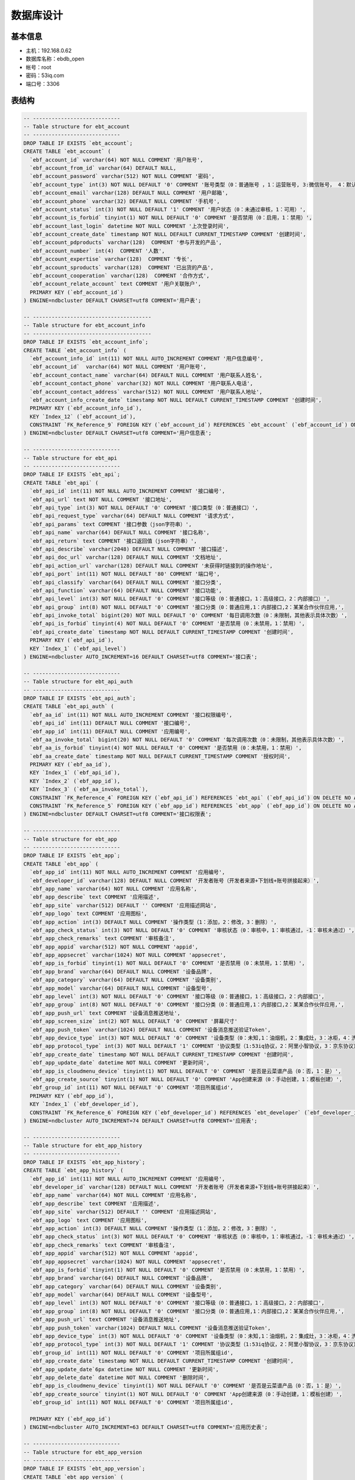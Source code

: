 数据库设计
==========
基本信息
-------

* 主机：192.168.0.62
* 数据库名称：ebdb_open
* 帐号：root
* 密码：53iq.com
* 端口号：3306


表结构
-------

.. code-block:: sql

    -- ----------------------------
    -- Table structure for ebt_account
    -- ----------------------------
    DROP TABLE IF EXISTS `ebt_account`;
    CREATE TABLE `ebt_account` (
      `ebf_account_id` varchar(64) NOT NULL COMMENT '用户账号',
      `ebf_account_from_id` varchar(64) DEFAULT NULL,
      `ebf_account_password` varchar(512) NOT NULL COMMENT '密码',
      `ebf_account_type` int(3) NOT NULL DEFAULT '0' COMMENT '账号类型（0：普通账号 ，1：运营账号, 3:微信账号， 4：默认创建）',
      `ebf_account_email` varchar(128) DEFAULT NULL COMMENT '用户邮箱',
      `ebf_account_phone` varchar(32) DEFAULT NULL COMMENT '手机号',
      `ebf_account_status` int(3) NOT NULL DEFAULT '1' COMMENT '用户状态（0：未通过审核，1：可用）',
      `ebf_account_is_forbid` tinyint(1) NOT NULL DEFAULT '0' COMMENT '是否禁用（0：启用，1：禁用）',
      `ebf_account_last_login` datetime NOT NULL COMMENT '上次登录时间',
      `ebf_account_create_date` timestamp NOT NULL DEFAULT CURRENT_TIMESTAMP COMMENT '创建时间',
      `ebf_account_pdproducts` varchar(128)  COMMENT '参与开发的产品',
      `ebf_account_number` int(4)  COMMENT '人数',
      `ebf_account_expertise` varchar(128)  COMMENT '专长',
      `ebf_account_sproducts` varchar(128)  COMMENT '已出货的产品',
      `ebf_account_cooperation` varchar(128)  COMMENT '合作方式',
      `ebf_account_relate_account` text COMMENT '用户关联账户',
      PRIMARY KEY (`ebf_account_id`)
    ) ENGINE=ndbcluster DEFAULT CHARSET=utf8 COMMENT='用户表';

    -- --------------------------------------
    -- Table structure for ebt_account_info
    -- --------------------------------------
    DROP TABLE IF EXISTS `ebt_account_info`;
    CREATE TABLE `ebt_account_info` (
      `ebf_account_info_id` int(11) NOT NULL AUTO_INCREMENT COMMENT '用户信息编号',
      `ebf_account_id`  varchar(64) NOT NULL COMMENT '用户账号',
      `ebf_account_contact_name` varchar(64) DEFAULT NULL COMMENT '用户联系人姓名',
      `ebf_account_contact_phone` varchar(32) NOT NULL COMMENT '用户联系人电话',
      `ebf_account_contact_address` varchar(512) NOT NULL COMMENT '用户联系人地址',
      `ebf_account_info_create_date` timestamp NOT NULL DEFAULT CURRENT_TIMESTAMP COMMENT '创建时间',
      PRIMARY KEY (`ebf_account_info_id`),
      KEY `Index_12` (`ebf_account_id`),
      CONSTRAINT `FK_Reference_9` FOREIGN KEY (`ebf_account_id`) REFERENCES `ebt_account` (`ebf_account_id`) ON DELETE NO ACTION ON UPDATE NO ACTION
    ) ENGINE=ndbcluster DEFAULT CHARSET=utf8 COMMENT='用户信息表';

    -- ----------------------------
    -- Table structure for ebt_api
    -- ----------------------------
    DROP TABLE IF EXISTS `ebt_api`;
    CREATE TABLE `ebt_api` (
      `ebf_api_id` int(11) NOT NULL AUTO_INCREMENT COMMENT '接口编号',
      `ebf_api_url` text NOT NULL COMMENT '接口地址',
      `ebf_api_type` int(3) NOT NULL DEFAULT '0' COMMENT '接口类型（0：普通接口）',
      `ebf_api_request_type` varchar(64) DEFAULT NULL COMMENT '请求方式',
      `ebf_api_params` text COMMENT '接口参数（json字符串）',
      `ebf_api_name` varchar(64) DEFAULT NULL COMMENT '接口名称',
      `ebf_api_return` text COMMENT '接口返回值（json字符串）',
      `ebf_api_describe` varchar(2048) DEFAULT NULL COMMENT '接口描述',
      `ebf_api_doc_url` varchar(128) DEFAULT NULL COMMENT '文档地址',
      `ebf_api_action_url` varchar(128) DEFAULT NULL COMMENT '未获得时链接到的操作地址',
      `ebf_api_port` int(11) NOT NULL DEFAULT '80' COMMENT '端口号',
      `ebf_api_classify` varchar(64) DEFAULT NULL COMMENT '接口分类',
      `ebf_api_function` varchar(64) DEFAULT NULL COMMENT '接口功能',
      `ebf_api_level` int(3) NOT NULL DEFAULT '0' COMMENT '接口等级（0：普通接口，1：高级接口，2：内部接口）',
      `ebf_api_group` int(8) NOT NULL DEFAULT '0' COMMENT '接口分类（0：普通应用,1：内部接口,2：某某合作伙伴应用,',
      `ebf_api_invoke_total` bigint(20) NOT NULL DEFAULT '0' COMMENT '每日调用次数（0：未限制，其他表示具体次数）',
      `ebf_api_is_forbid` tinyint(4) NOT NULL DEFAULT '0' COMMENT '是否禁用（0：未禁用，1：禁用）',
      `ebf_api_create_date` timestamp NOT NULL DEFAULT CURRENT_TIMESTAMP COMMENT '创建时间',
      PRIMARY KEY (`ebf_api_id`),
      KEY `Index_1` (`ebf_api_level`)
    ) ENGINE=ndbcluster AUTO_INCREMENT=16 DEFAULT CHARSET=utf8 COMMENT='接口表';

    -- ----------------------------
    -- Table structure for ebt_api_auth
    -- ----------------------------
    DROP TABLE IF EXISTS `ebt_api_auth`;
    CREATE TABLE `ebt_api_auth` (
      `ebf_aa_id` int(11) NOT NULL AUTO_INCREMENT COMMENT '接口权限编号',
      `ebf_api_id` int(11) DEFAULT NULL COMMENT '接口编号',
      `ebf_app_id` int(11) DEFAULT NULL COMMENT '应用编号',
      `ebf_aa_invoke_total` bigint(20) NOT NULL DEFAULT '0' COMMENT '每次调用次数（0：未限制，其他表示具体次数）',
      `ebf_aa_is_forbid` tinyint(4) NOT NULL DEFAULT '0' COMMENT '是否禁用（0：未禁用，1：禁用）',
      `ebf_aa_create_date` timestamp NOT NULL DEFAULT CURRENT_TIMESTAMP COMMENT '授权时间',
      PRIMARY KEY (`ebf_aa_id`),
      KEY `Index_1` (`ebf_api_id`),
      KEY `Index_2` (`ebf_app_id`),
      KEY `Index_3` (`ebf_aa_invoke_total`),
      CONSTRAINT `FK_Reference_4` FOREIGN KEY (`ebf_api_id`) REFERENCES `ebt_api` (`ebf_api_id`) ON DELETE NO ACTION ON UPDATE NO ACTION,
      CONSTRAINT `FK_Reference_5` FOREIGN KEY (`ebf_app_id`) REFERENCES `ebt_app` (`ebf_app_id`) ON DELETE NO ACTION ON UPDATE NO ACTION
    ) ENGINE=ndbcluster DEFAULT CHARSET=utf8 COMMENT='接口权限表';

    -- ----------------------------
    -- Table structure for ebt_app
    -- ----------------------------
    DROP TABLE IF EXISTS `ebt_app`;
    CREATE TABLE `ebt_app` (
      `ebf_app_id` int(11) NOT NULL AUTO_INCREMENT COMMENT '应用编号',
      `ebf_developer_id` varchar(128) DEFAULT NULL COMMENT '开发者账号（开发者来源+下划线+账号拼接起来）',
      `ebf_app_name` varchar(64) NOT NULL COMMENT '应用名称',
      `ebf_app_describe` text COMMENT '应用描述',
      `ebf_app_site` varchar(512) DEFAULT '' COMMENT '应用描述网站',
      `ebf_app_logo` text COMMENT '应用图标',
      `ebf_app_action` int(3) DEFAULT NULL COMMENT '操作类型（1：添加，2：修改，3：删除）',
      `ebf_app_check_status` int(3) NOT NULL DEFAULT '0' COMMENT '审核状态（0：审核中，1：审核通过，-1：审核未通过）',
      `ebf_app_check_remarks` text COMMENT '审核备注',
      `ebf_app_appid` varchar(512) NOT NULL COMMENT 'appid',
      `ebf_app_appsecret` varchar(1024) NOT NULL COMMENT 'appsecret',
      `ebf_app_is_forbid` tinyint(1) NOT NULL DEFAULT '0' COMMENT '是否禁用（0：未禁用，1：禁用）',
      `ebf_app_brand` varchar(64) DEFAULT NULL COMMENT '设备品牌',
      `ebf_app_category` varchar(64) DEFAULT NULL COMMENT '设备类别',
      `ebf_app_model` varchar(64) DEFAULT NULL COMMENT '设备型号',
      `ebf_app_level` int(3) NOT NULL DEFAULT '0' COMMENT '接口等级（0：普通接口，1：高级接口，2：内部接口',
      `ebf_app_group` int(8) NOT NULL DEFAULT '0' COMMENT '接口分类（0：普通应用,1：内部接口,2：某某合作伙伴应用,',
      `ebf_app_push_url` text COMMENT '设备消息推送地址',
      `ebf_app_screen_size` int(2) NOT NULL DEFAULT '0' COMMENT '屏幕尺寸'
      `ebf_app_push_token` varchar(1024) DEFAULT NULL COMMENT '设备消息推送验证Token',
      `ebf_app_device_type` int(3) NOT NULL DEFAULT '0' COMMENT '设备类型（0：未知,1：油烟机，2：集成灶，3：冰柜，4：洗衣机）',
      `ebf_app_protocol_type` int(3) NOT NULL DEFAULT '1' COMMENT '协议类型（1:53iq协议，2：阿里小智协议，3：京东协议）',
      `ebf_app_create_date` timestamp NOT NULL DEFAULT CURRENT_TIMESTAMP COMMENT '创建时间',
      `ebf_app_update_date` datetime NOT NULL COMMENT '更新时间',
      `ebf_app_is_cloudmenu_device` tinyint(1) NOT NULL DEFAULT '0' COMMENT '是否是云菜谱产品（0：否，1：是）',
      `ebf_app_create_source` tinyint(1) NOT NULL DEFAULT '0' COMMENT 'App创建来源（0：手动创建，1：模板创建）',
      `ebf_group_id` int(11) NOT NULL DEFAULT '0' COMMENT '项目所属组id',
      PRIMARY KEY (`ebf_app_id`),
      KEY `Index_1` (`ebf_developer_id`),
      CONSTRAINT `FK_Reference_6` FOREIGN KEY (`ebf_developer_id`) REFERENCES `ebt_developer` (`ebf_developer_id`) ON DELETE NO ACTION ON UPDATE NO ACTION
    ) ENGINE=ndbcluster AUTO_INCREMENT=74 DEFAULT CHARSET=utf8 COMMENT='应用表';

    -- ----------------------------
    -- Table structure for ebt_app_history
    -- ----------------------------
    DROP TABLE IF EXISTS `ebt_app_history`;
    CREATE TABLE `ebt_app_history` (
      `ebf_app_id` int(11) NOT NULL AUTO_INCREMENT COMMENT '应用编号',
      `ebf_developer_id` varchar(128) DEFAULT NULL COMMENT '开发者账号（开发者来源+下划线+账号拼接起来）',
      `ebf_app_name` varchar(64) NOT NULL COMMENT '应用名称',
      `ebf_app_describe` text COMMENT '应用描述',
      `ebf_app_site` varchar(512) DEFAULT '' COMMENT '应用描述网站',
      `ebf_app_logo` text COMMENT '应用图标',
      `ebf_app_action` int(3) DEFAULT NULL COMMENT '操作类型（1：添加，2：修改，3：删除）',
      `ebf_app_check_status` int(3) NOT NULL DEFAULT '0' COMMENT '审核状态（0：审核中，1：审核通过，-1：审核未通过）',
      `ebf_app_check_remarks` text COMMENT '审核备注',
      `ebf_app_appid` varchar(512) NOT NULL COMMENT 'appid',
      `ebf_app_appsecret` varchar(1024) NOT NULL COMMENT 'appsecret',
      `ebf_app_is_forbid` tinyint(1) NOT NULL DEFAULT '0' COMMENT '是否禁用（0：未禁用，1：禁用）',
      `ebf_app_brand` varchar(64) DEFAULT NULL COMMENT '设备品牌',
      `ebf_app_category` varchar(64) DEFAULT NULL COMMENT '设备类别',
      `ebf_app_model` varchar(64) DEFAULT NULL COMMENT '设备型号',
      `ebf_app_level` int(3) NOT NULL DEFAULT '0' COMMENT '接口等级（0：普通接口，1：高级接口，2：内部接口',
      `ebf_app_group` int(8) NOT NULL DEFAULT '0' COMMENT '接口分类（0：普通应用,1：内部接口,2：某某合作伙伴应用,',
      `ebf_app_push_url` text COMMENT '设备消息推送地址',
      `ebf_app_push_token` varchar(1024) DEFAULT NULL COMMENT '设备消息推送验证Token',
      `ebf_app_device_type` int(3) NOT NULL DEFAULT '0' COMMENT '设备类型（0：未知,1：油烟机，2：集成灶，3：冰柜，4：洗衣机）',
      `ebf_app_protocol_type` int(3) NOT NULL DEFAULT '1' COMMENT '协议类型（1:53iq协议，2：阿里小智协议，3：京东协议）',
      `ebf_group_id` int(11) NOT NULL DEFAULT '0' COMMENT '项目所属组id',
      `ebf_app_create_date` timestamp NOT NULL DEFAULT CURRENT_TIMESTAMP COMMENT '创建时间',
      `ebf_app_update_date`6px datetime NOT NULL COMMENT '更新时间',
      `ebf_app_delete_date` datetime NOT NULL COMMENT '删除时间',
      `ebf_app_is_cloudmenu_device` tinyint(1) NOT NULL DEFAULT '0' COMMENT '是否是云菜谱产品（0：否，1：是）',
      `ebf_app_create_source` tinyint(1) NOT NULL DEFAULT '0' COMMENT 'App创建来源（0：手动创建，1：模板创建）',
      `ebf_group_id` int(11) NOT NULL DEFAULT '0' COMMENT '项目所属组id',

      PRIMARY KEY (`ebf_app_id`)
    ) ENGINE=ndbcluster AUTO_INCREMENT=63 DEFAULT CHARSET=utf8 COMMENT='应用历史表';

    -- ----------------------------
    -- Table structure for ebt_app_version
    -- ----------------------------
    DROP TABLE IF EXISTS `ebt_app_version`;
    CREATE TABLE `ebt_app_version` (
      `ebf_av_id` int(11) NOT NULL AUTO_INCREMENT COMMENT '版本编号',
      `ebf_app_id` int(11) DEFAULT NULL COMMENT 'app编号',
      `ebf_av_version_code` varchar(256) NOT NULL COMMENT '版本号',
      `ebf_av_version_name` varchar(256) NOT NULL COMMENT '版本名称',
      `ebf_av_download_url` text COMMENT '下载地址',
      `ebf_av_is_notify` varchar(16) NOT NULL DEFAULT 'yes' COMMENT '是否提示(yes提示，no不提示)',
      `ebf_av_is_force` varchar(16) NOT NULL DEFAULT 'no' COMMENT '是否强制升级(yes强制，no不强制)',
      `ebf_av_size` varchar(32) DEFAULT NULL COMMENT '文件大小(bytes)',
      `ebf_av_remarks` text COMMENT '更新备注',
      `ebf_av_updatedate` datetime NOT NULL COMMENT '更新时间',
      `ebf_av_createdate` timestamp NOT NULL DEFAULT CURRENT_TIMESTAMP COMMENT '创建时间',
      `ebf_av_md5` varchar(128) NOT NULL COMMENT '版本签名',
      `ebf_file_md5` varchar(128) NOT NULL COMMENT 'apk文件md5值',
      `ebf_av_type` int(3) DEFAULT '0' COMMENT '版本类型（0：外部版本，1：内部版本）',
      `ebf_min_version` int(11) DEFAULT '0',
      PRIMARY KEY (`ebf_av_id`),
      KEY `FK_Reference_1` (`ebf_app_id`),
      CONSTRAINT `FK_Reference_1` FOREIGN KEY (`ebf_app_id`) REFERENCES `ebt_app` (`ebf_app_id`) ON DELETE NO ACTION ON UPDATE NO ACTION
    ) ENGINE=ndbcluster AUTO_INCREMENT=247 DEFAULT CHARSET=utf8 COMMENT='app版本信息';

    -- ----------------------------
    -- Table structure for ebt_developer
    -- ----------------------------
    DROP TABLE IF EXISTS `ebt_developer`;
    CREATE TABLE `ebt_developer` (
      `ebf_developer_id` varchar(128) NOT NULL COMMENT '开发者账号（开发者来源+下划线+账号拼接起来）',
      `ebf_developer_account` varchar(512) NOT NULL COMMENT '用户账号',
      `ebf_developer_factory` varchar(128) DEFAULT NULL COMMENT '厂商名称',
      `ebf_developer_symbol` varchar(1024) NOT NULL COMMENT '厂商标识（这个一定不能为空哦）',
      `ebf_developer_from` int(3) NOT NULL DEFAULT '1' COMMENT '开发者来源（1：平台用户，2：设备管理系统厂商，3：qq）',
      `ebf_developer_inc` varchar(64) NOT NULL COMMENT '公司/团队名称',
      `ebf_developer_is_forbid` tinyint(1) NOT NULL DEFAULT '0' COMMENT '是否禁用（0：未禁用，1：禁用）',
      `ebf_developer_site` text COMMENT '公司/团队网址',
      `ebf_developer_address` varchar(2048) DEFAULT NULL COMMENT '公司/团队所在地',
      `ebf_developer_person` int(11) DEFAULT NULL COMMENT '开发团队人数',
      `ebf_developer_realname` varchar(32) NOT NULL COMMENT '联系人姓名',
      `ebf_developer_job` varchar(64) DEFAULT NULL COMMENT '联系人职务',
      `ebf_developer_mobile` varchar(32) NOT NULL COMMENT '手机',
      `ebf_developer_email` varchar(128) DEFAULT NULL COMMENT '邮箱',
      `ebf_developer_action` int(3) DEFAULT NULL COMMENT '操作类型（1：添加，2：修改，3：删除）',
      `ebf_developer_check_status` int(11) NOT NULL DEFAULT '0' COMMENT '审核状态（0：审核中，1：审核通过，-1：审核未通过）',
      `ebf_developer_check_remarks` text COMMENT '审核备注',
      `ebf_developer_update_date` datetime NOT NULL COMMENT '更新时间',
      `ebf_developer_create_date` timestamp NOT NULL DEFAULT CURRENT_TIMESTAMP COMMENT '创建时间',
      PRIMARY KEY (`ebf_developer_id`)
    ) ENGINE=ndbcluster DEFAULT CHARSET=utf8 COMMENT='开发者表';

    -- ----------------------------
    -- Table structure for ebt_developer_hostory
    -- ----------------------------
    DROP TABLE IF EXISTS `ebt_developer_hostory`;
    CREATE TABLE `ebt_developer_hostory` (
      `ebf_developer_id` varchar(128) NOT NULL COMMENT '开发者账号（开发者来源+下划线+账号拼接起来）',
      `ebf_developer_account` varchar(512) NOT NULL COMMENT '用户账号',
      `ebf_developer_factory` varchar(128) DEFAULT NULL COMMENT '厂商名称',
      `ebf_developer_symbol` varchar(1024) NOT NULL COMMENT '厂商标识（这个一定不能为空哦）',
      `ebf_developer_from` int(3) NOT NULL DEFAULT '1' COMMENT '开发者来源（1：平台用户，2：设备管理系统厂商，3：qq）',
      `ebf_developer_inc` varchar(64) NOT NULL COMMENT '公司/团队名称',
      `ebf_developer_is_forbid` tinyint(1) NOT NULL DEFAULT '0' COMMENT '是否禁用（0：未禁用，1：禁用）',
      `ebf_developer_site` text COMMENT '公司/团队网址',
      `ebf_developer_address` varchar(2048) DEFAULT NULL COMMENT '公司/团队所在地',
      `ebf_developer_person` int(11) DEFAULT NULL COMMENT '开发团队人数',
      `ebf_developer_realname` varchar(32) NOT NULL COMMENT '联系人姓名',
      `ebf_developer_job` varchar(64) DEFAULT NULL COMMENT '联系人职务',
      `ebf_developer_mobile` varchar(32) NOT NULL COMMENT '手机',
      `ebf_developer_email` varchar(128) DEFAULT NULL COMMENT '邮箱',
      `ebf_developer_action` int(3) DEFAULT NULL COMMENT '操作类型（1：添加，2：修改，3：删除）',
      `ebf_developer_check_status` int(11) NOT NULL DEFAULT '0' COMMENT '审核状态（0：审核中，1：审核通过，-1：审核未通过）',
      `ebf_developer_check_remarks` text COMMENT '审核备注',
      `ebf_developer_update_date` datetime NOT NULL COMMENT '更新时间',
      `ebf_developer_create_date` timestamp NOT NULL DEFAULT CURRENT_TIMESTAMP COMMENT '创建时间',
      `ebf_developer_delete_date` datetime NOT NULL COMMENT '删除时间',
      PRIMARY KEY (`ebf_developer_id`)
    ) ENGINE=ndbcluster DEFAULT CHARSET=utf8 COMMENT='开发者表历史表';

    -- ----------------------------
    -- Table structure for ebt_doc
    -- ----------------------------
    DROP TABLE IF EXISTS `ebt_doc`;
    CREATE TABLE `ebt_doc` (
      `ebf_doc_id` int(11) NOT NULL AUTO_INCREMENT COMMENT '文档编号',
      `ebf_api_id` int(11) DEFAULT NULL COMMENT '接口编号（只有接口文档此项不为空）',
      `ebf_doc_markdown` text COMMENT '接口文档（Markdown源码，保存示例代码和详细说明）',
      `ebf_doc_html` text COMMENT '生成的html',
      `ebf_doc_type` int(3) NOT NULL DEFAULT '0' COMMENT '文档类型（0：接口文档，1：介绍文档，2：内部加密文档）',
      `ebf_doc_create_date` timestamp NOT NULL DEFAULT CURRENT_TIMESTAMP COMMENT '创建时间',
      `ebf_doc_update_date` datetime DEFAULT NULL COMMENT '更新时间',
      `ebf_doc_name` varchar(64) DEFAULT NULL COMMENT '文档名称',
      PRIMARY KEY (`ebf_doc_id`),
      KEY `FK_Reference_2` (`ebf_api_id`),
      CONSTRAINT `FK_Reference_2` FOREIGN KEY (`ebf_api_id`) REFERENCES `ebt_api` (`ebf_api_id`) ON DELETE NO ACTION ON UPDATE NO ACTION
    ) ENGINE=ndbcluster AUTO_INCREMENT=22 DEFAULT CHARSET=utf8 COMMENT='文档表';

    -- ----------------------------
    -- Table structure for ebt_doc_menu
    -- ----------------------------
    DROP TABLE IF EXISTS `ebt_doc_menu`;
    CREATE TABLE `ebt_doc_menu` (
      `ebf_dm_id` int(11) NOT NULL AUTO_INCREMENT COMMENT '文档菜单编号',
      `ebf_doc_id` int(11) DEFAULT NULL COMMENT '文档编号',
      `ebf_dm_name` varchar(64) NOT NULL COMMENT '菜单名称',
      `ebf_dm_is_parent` tinyint(1) NOT NULL DEFAULT '0' COMMENT '是否为目录菜单（0：非目录菜单，1：目录菜单）',
      `ebf_dm_url` varchar(2048) NOT NULL DEFAULT '#' COMMENT '菜单url地址',
      `ebf_dm_class` varchar(64) DEFAULT NULL COMMENT '菜单样式',
      `ebf_dm_depth` int(2) NOT NULL DEFAULT '1' COMMENT '菜单深度（1：一级菜单，2：二级菜单）',
      `ebf_dm_ordernum` int(11) DEFAULT NULL,
      `ebf_dm_parent_id` int(11) NOT NULL DEFAULT '0' COMMENT '上级菜单编号（根目录的上级菜单为0）',
      PRIMARY KEY (`ebf_dm_id`),
      KEY `Index_1` (`ebf_doc_id`),
      CONSTRAINT `FK_Reference_7` FOREIGN KEY (`ebf_doc_id`) REFERENCES `ebt_doc` (`ebf_doc_id`) ON DELETE NO ACTION ON UPDATE NO ACTION
    ) ENGINE=ndbcluster AUTO_INCREMENT=194 DEFAULT CHARSET=utf8 COMMENT='文档菜单表';

    -- ----------------------------
    -- Table structure for ebt_auto_login
    -- ----------------------------
    DROP TABLE IF EXISTS `ebt_auto_login`;
    CREATE TABLE `ebt_auto_login` (
      `ebf_al_id` int(11) NOT NULL AUTO_INCREMENT COMMENT 'id',
      `ebf_al_account_id` varchar(64) NOT NULL COMMENT '用户账号',
      `ebf_al_account_password` varchar(512) NOT NULL COMMENT '用户密码',
      `ebf_al_token` varchar(64) NOT NULL COMMENT '自动登录的token',
      `ebf_al_login_ip` varchar(32) NOT NULL COMMENT '自动登录的ip',
      `ebf_al_update_date` datetime NOT NULL COMMENT '更新时间',
      `ebf_al_create_date` timestamp NOT NULL DEFAULT CURRENT_TIMESTAMP COMMENT '创建时间',
      PRIMARY KEY (`ebf_al_id`)
    ) ENGINE=InnoDB AUTO_INCREMENT=194 DEFAULT CHARSET=utf8 COMMENT='自动登录表';

    -- ----------------------------
    -- Table structure for ebt_message
    -- ----------------------------
    DROP TABLE IF EXISTS `ebt_message`;
    CREATE TABLE `ebt_message` (
      `ebf_message_id` int(11) NOT NULL AUTO_INCREMENT COMMENT 'id',
      `ebf_message_content` varchar(512) NOT NULL COMMENT '消息内容',
      `ebf_message_type` int(2) NOT NULL DEFAULT '1' COMMENT '消息类型（1：一般消息，2：系统消息）',
      `ebf_message_sender` varchar(64) NOT NULL COMMENT '消息发送者id',
      `ebf_message_target` varchar(64) NOT NULL COMMENT '消息目标接受者id',
      `ebf_message_is_read` int(2) NOT NULL DEFAULT '0' COMMENT '是否阅读（1：已读，0：未读）',
      `ebf_message_handler_type` int(2) NOT NULL DEFAULT '0' COMMENT '操作类型（0：无， 1：功能编辑， 2：协议编辑，3：UI编辑）',
      `ebf_device_key` varchar(8)  COMMENT '设备产品key',
      `ebf_message_update_date` datetime NOT NULL COMMENT '更新时间',
      `ebf_message_create_date` timestamp NOT NULL DEFAULT CURRENT_TIMESTAMP COMMENT '创建时间',
      PRIMARY KEY (`ebf_message_id`)
    ) ENGINE=InnoDB DEFAULT CHARSET=utf8 COMMENT='消息表';

    -- ----------------------------
    -- Table structure for ebt_device_function
    -- ----------------------------
    DROP TABLE IF EXISTS `ebt_device_function`;
    CREATE TABLE `ebt_device_function` (
      `ebf_df_id` int(11) NOT NULL AUTO_INCREMENT COMMENT 'id',
      `ebf_device_key` varchar(10) NOT NULL COMMENT '产品唯一key',
      `ebf_device_function` varchar(1024) NOT NULL COMMENT '产品新增功能内容',
      `ebf_df_check_status` int(2) NOT NULL DEFAULT '0' COMMENT '审核状态(0:待审核，1：审核通过，2：审核不通过)',
      `ebf_df_update_date` datetime NOT NULL COMMENT '更新时间',
      `ebf_df_create_date` timestamp NOT NULL DEFAULT CURRENT_TIMESTAMP COMMENT '创建时间',
      PRIMARY KEY (`ebf_df_id`)
    ) ENGINE=InnoDB DEFAULT CHARSET=utf8 COMMENT='新增产品功能审核表';

    -- ----------------------------
    -- Table structure for ebt_device_function
    -- ----------------------------
    DROP TABLE IF EXISTS `ebt_factory_protocol`;
    CREATE TABLE `ebt_factory_protocol` (
      `ebf_fp_id` int(11) NOT NULL AUTO_INCREMENT COMMENT 'id',
      `ebf_device_key` varchar(10) NOT NULL COMMENT '产品唯一key',
      `ebf_factory_protocol_type` int(2) NOT NULL DEFAULT '0' COMMENT '协议类型(0:标准协议，1：厂家自定义协议)',
      `ebf_factory_protocol_content` text COMMENT '协议具体内容',
      `ebf_df_update_date` datetime NOT NULL COMMENT '更新时间',
      `ebf_df_create_date` timestamp NOT NULL DEFAULT CURRENT_TIMESTAMP COMMENT '创建时间',
      PRIMARY KEY (`ebf_fp_id`)
    ) ENGINE=InnoDB DEFAULT CHARSET=utf8 COMMENT='厂家协议定义表';

    -- ----------------------------
    -- Table structure for ebt_group
    -- ----------------------------
    DROP TABLE IF EXISTS `ebt_group`;
    CREATE TABLE `ebt_group` (
      `ebf_group_id` int(11) NOT NULL AUTO_INCREMENT COMMENT '组id',
      `ebf_create_user` varchar(64) NOT NULL COMMENT '创建者id',
      `ebf_relate_project_id` int(11) NOT NULL DEFAULT '0' COMMENT '关联项目id',
      `ebf_group_update_date` datetime NOT NULL COMMENT '更新时间',
      `ebf_group_create_date` timestamp NOT NULL DEFAULT CURRENT_TIMESTAMP COMMENT '创建时间',
      PRIMARY KEY (`ebf_group_id`)
    ) ENGINE=InnoDB DEFAULT CHARSET=utf8 COMMENT='自定义组表';

    -- ----------------------------
    -- Table structure for ebt_user_group
    -- ----------------------------
    DROP TABLE IF EXISTS `ebt_user_group`;
    CREATE TABLE `ebt_user_group` (
      `ebf_ug_id` int(11) NOT NULL AUTO_INCREMENT COMMENT '用户组id',
      `ebf_group_id` int(11) NOT NULL COMMENT '组id',
      `ebf_user_account` varchar(64) NOT NULL COMMENT '用户账号',
      `ebf_ug_update_date` datetime NOT NULL COMMENT '更新时间',
      `ebf_ug_create_date` timestamp NOT NULL DEFAULT CURRENT_TIMESTAMP COMMENT '创建时间',
      PRIMARY KEY (`ebf_ug_id`),
      KEY `Index_13` (`ebf_group_id`),
      CONSTRAINT `FK_Reference_10` FOREIGN KEY (`ebf_group_id`) REFERENCES `ebt_group` (`ebf_group_id`) ON DELETE NO ACTION ON UPDATE NO ACTION
    ) ENGINE=InnoDB DEFAULT CHARSET=utf8 COMMENT='用户组关联表';

    -- ----------------------------
    --  Table structure for `ebt_doc_ui`
    -- ----------------------------
    DROP TABLE IF EXISTS `ebt_doc_ui`;
    CREATE TABLE `ebt_doc_ui` (
      `ebf_ui_id` int(11) NOT NULL AUTO_INCREMENT COMMENT 'ui产品编号',
      `ebf_ui_key` varchar(8) NOT NULL COMMENT 'ui产品key',
      `ebf_ui_content` text COMMENT 'ui上传内容',
      `ebf_ui_type` varchar(8) DEFAULT NULL COMMENT 'ui上传类型',
      `ebf_ui_title` varchar(64) DEFAULT '1.0' COMMENT 'ui上传说明（版本v1，v2）',
      `ebf_ui_create_date` datetime DEFAULT NULL COMMENT '创建时间',
      `ebf_ui_update_date` datetime DEFAULT NULL COMMENT '更新时间',
      `ebf_ui_upload_id` int(2) DEFAULT '0' COMMENT 'ui上传编号',
      `ebf_ui_ack` int(2) DEFAULT '0' COMMENT 'ack 确认',
      `ebf_ui_time_stemp` text COMMENT '时间戳',
      `ebf_ui_remark` varchar(64) DEFAULT NULL COMMENT '备注信息',
      `ebf_ui_party` varchar(16) DEFAULT NULL COMMENT '负责方',
      `ebf_ui_plan` varchar(64) DEFAULT NULL COMMENT '计划名称',
      PRIMARY KEY (`ebf_ui_id`)
    ) ENGINE=InnoDB AUTO_INCREMENT=324 DEFAULT CHARSET=utf8;

    -- ----------------------------
    --  Table structure for `ebt_app_info`
    -- ----------------------------
    DROP TABLE IF EXISTS `ebt_app_info`;
    CREATE TABLE `ebt_app_info` (
      `ebf_ai_id` int(11) NOT NULL AUTO_INCREMENT COMMENT '产品信息编号',
      `ebf_app_id` int(11) DEFAULT NULL COMMENT 'app编号',
      `ebf_responsible_party` text COMMENT '负责方',
      `ebf_responsible_people` varchar(64) DEFAULT NULL COMMENT '负责人',
      `ebf_ai_create_date` datetime DEFAULT NULL COMMENT '创建时间',
      `ebf_ai_update_date` datetime DEFAULT NULL COMMENT '更新时间',
      PRIMARY KEY (`ebf_ai_id`)
    ) ENGINE=InnoDB AUTO_INCREMENT=1 DEFAULT CHARSET=utf8 COMMENT='App信息完善表';;